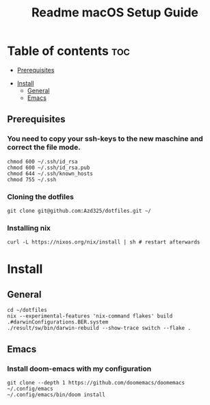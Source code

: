 #+TITLE: Readme

#+STARTUP: indent
#+TITLE: macOS Setup Guide

* Table of contents :toc:
  - [[#prerequisites][Prerequisites]]
- [[#install][Install]]
  - [[#general][General]]
  - [[#emacs][Emacs]]

** Prerequisites
*** You need to copy your ssh-keys to the new maschine and correct the file mode.

#+BEGIN_SRC shell
chmod 600 ~/.ssh/id_rsa
chmod 600 ~/.ssh/id_rsa.pub
chmod 644 ~/.ssh/known_hosts
chmod 755 ~/.ssh
#+END_SRC

*** Cloning the dotfiles

#+BEGIN_SRC shell
git clone git@github.com:Azd325/dotfiles.git ∼/
#+END_SRC

*** Installing nix

#+begin_src shell
curl -L https://nixos.org/nix/install | sh # restart afterwards
#+end_src

* Install

** General

#+begin_src shell
cd ∼/dotfiles
nix --experimental-features 'nix-command flakes' build .#darwinConfigurations.BER.system
./result/sw/bin/darwin-rebuild --show-trace switch --flake .
#+end_src

** Emacs
*** Install doom-emacs with my configuration

#+BEGIN_SRC shell
git clone --depth 1 https://github.com/doomemacs/doomemacs ~/.config/emacs
~/.config/emacs/bin/doom install
#+END_SRC
